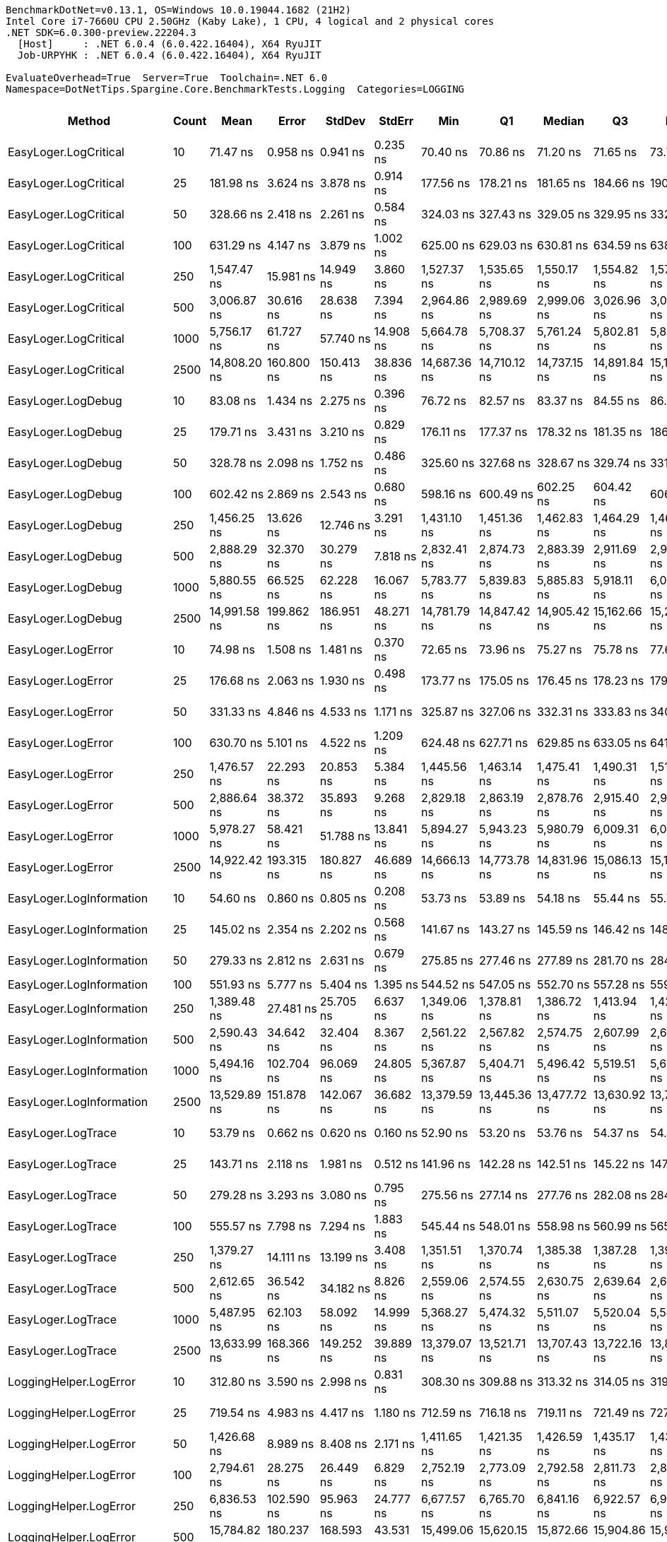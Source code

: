 ....
BenchmarkDotNet=v0.13.1, OS=Windows 10.0.19044.1682 (21H2)
Intel Core i7-7660U CPU 2.50GHz (Kaby Lake), 1 CPU, 4 logical and 2 physical cores
.NET SDK=6.0.300-preview.22204.3
  [Host]     : .NET 6.0.4 (6.0.422.16404), X64 RyuJIT
  Job-URPYHK : .NET 6.0.4 (6.0.422.16404), X64 RyuJIT

EvaluateOverhead=True  Server=True  Toolchain=.NET 6.0  
Namespace=DotNetTips.Spargine.Core.BenchmarkTests.Logging  Categories=LOGGING  
....
[options="header"]
|===
|                        Method|  Count|          Mean|         Error|        StdDev|      StdErr|           Min|            Q1|        Median|            Q3|           Max|          Op/s|  CI99.9% Margin|  Iterations|  Kurtosis|  MValue|  Skewness|  Rank|  LogicalGroup|  Baseline|  Code Size|   Gen 0|  Allocated
|         EasyLoger.LogCritical|     10|      71.47 ns|      0.958 ns|      0.941 ns|    0.235 ns|      70.40 ns|      70.86 ns|      71.20 ns|      71.65 ns|      73.76 ns|  13,991,153.9|       0.9581 ns|       16.00|     3.116|   2.000|    1.1046|     2|             *|        No|      203 B|  0.0150|      136 B
|         EasyLoger.LogCritical|     25|     181.98 ns|      3.624 ns|      3.878 ns|    0.914 ns|     177.56 ns|     178.21 ns|     181.65 ns|     184.66 ns|     190.20 ns|   5,495,210.3|       3.6240 ns|       18.00|     1.946|   2.000|    0.4530|     6|             *|        No|      203 B|  0.0145|      136 B
|         EasyLoger.LogCritical|     50|     328.66 ns|      2.418 ns|      2.261 ns|    0.584 ns|     324.03 ns|     327.43 ns|     329.05 ns|     329.95 ns|     332.90 ns|   3,042,624.5|       2.4177 ns|       15.00|     2.422|   2.000|   -0.0383|    11|             *|        No|      203 B|  0.0148|      136 B
|         EasyLoger.LogCritical|    100|     631.29 ns|      4.147 ns|      3.879 ns|    1.002 ns|     625.00 ns|     629.03 ns|     630.81 ns|     634.59 ns|     638.45 ns|   1,584,054.5|       4.1470 ns|       15.00|     1.969|   2.000|    0.0830|    14|             *|        No|      203 B|  0.0143|      136 B
|         EasyLoger.LogCritical|    250|   1,547.47 ns|     15.981 ns|     14.949 ns|    3.860 ns|   1,527.37 ns|   1,535.65 ns|   1,550.17 ns|   1,554.82 ns|   1,572.49 ns|     646,214.9|      15.9814 ns|       15.00|     1.727|   2.000|    0.1667|    20|             *|        No|      203 B|  0.0134|      136 B
|         EasyLoger.LogCritical|    500|   3,006.87 ns|     30.616 ns|     28.638 ns|    7.394 ns|   2,964.86 ns|   2,989.69 ns|   2,999.06 ns|   3,026.96 ns|   3,071.87 ns|     332,571.5|      30.6157 ns|       15.00|     2.523|   2.000|    0.6360|    24|             *|        No|      203 B|  0.0114|      136 B
|         EasyLoger.LogCritical|   1000|   5,756.17 ns|     61.727 ns|     57.740 ns|   14.908 ns|   5,664.78 ns|   5,708.37 ns|   5,761.24 ns|   5,802.81 ns|   5,832.58 ns|     173,726.6|      61.7274 ns|       15.00|     1.506|   2.000|   -0.2531|    26|             *|        No|      203 B|  0.0153|      136 B
|         EasyLoger.LogCritical|   2500|  14,808.20 ns|    160.800 ns|    150.413 ns|   38.836 ns|  14,687.36 ns|  14,710.12 ns|  14,737.15 ns|  14,891.84 ns|  15,104.11 ns|      67,530.2|     160.8003 ns|       15.00|     2.035|   2.000|    0.9437|    32|             *|        No|      203 B|  0.0153|      136 B
|            EasyLoger.LogDebug|     10|      83.08 ns|      1.434 ns|      2.275 ns|    0.396 ns|      76.72 ns|      82.57 ns|      83.37 ns|      84.55 ns|      86.85 ns|  12,036,047.4|       1.4340 ns|       33.00|     3.583|   2.000|   -0.9215|     4|             *|        No|      203 B|  0.0147|      136 B
|            EasyLoger.LogDebug|     25|     179.71 ns|      3.431 ns|      3.210 ns|    0.829 ns|     176.11 ns|     177.37 ns|     178.32 ns|     181.35 ns|     186.95 ns|   5,564,490.8|       3.4315 ns|       15.00|     2.427|   2.000|    0.7971|     6|             *|        No|      203 B|  0.0150|      136 B
|            EasyLoger.LogDebug|     50|     328.78 ns|      2.098 ns|      1.752 ns|    0.486 ns|     325.60 ns|     327.68 ns|     328.67 ns|     329.74 ns|     331.70 ns|   3,041,568.4|       2.0976 ns|       13.00|     2.140|   2.000|   -0.1413|    11|             *|        No|      203 B|  0.0148|      136 B
|            EasyLoger.LogDebug|    100|     602.42 ns|      2.869 ns|      2.543 ns|    0.680 ns|     598.16 ns|     600.49 ns|     602.25 ns|     604.42 ns|     606.67 ns|   1,659,962.4|       2.8690 ns|       14.00|     1.549|   2.000|    0.0395|    13|             *|        No|      203 B|  0.0143|      136 B
|            EasyLoger.LogDebug|    250|   1,456.25 ns|     13.626 ns|     12.746 ns|    3.291 ns|   1,431.10 ns|   1,451.36 ns|   1,462.83 ns|   1,464.29 ns|   1,468.27 ns|     686,696.4|      13.6264 ns|       15.00|     2.294|   2.000|   -0.9758|    19|             *|        No|      203 B|  0.0153|      136 B
|            EasyLoger.LogDebug|    500|   2,888.29 ns|     32.370 ns|     30.279 ns|    7.818 ns|   2,832.41 ns|   2,874.73 ns|   2,883.39 ns|   2,911.69 ns|   2,938.07 ns|     346,225.7|      32.3703 ns|       15.00|     2.019|   2.000|   -0.2490|    23|             *|        No|      203 B|  0.0114|      136 B
|            EasyLoger.LogDebug|   1000|   5,880.55 ns|     66.525 ns|     62.228 ns|   16.067 ns|   5,783.77 ns|   5,839.83 ns|   5,885.83 ns|   5,918.11 ns|   6,007.33 ns|     170,052.2|      66.5252 ns|       15.00|     2.201|   2.000|    0.0367|    27|             *|        No|      203 B|  0.0076|      136 B
|            EasyLoger.LogDebug|   2500|  14,991.58 ns|    199.862 ns|    186.951 ns|   48.271 ns|  14,781.79 ns|  14,847.42 ns|  14,905.42 ns|  15,162.66 ns|  15,291.38 ns|      66,704.1|     199.8622 ns|       15.00|     1.356|   2.000|    0.3573|    32|             *|        No|      203 B|       -|      136 B
|            EasyLoger.LogError|     10|      74.98 ns|      1.508 ns|      1.481 ns|    0.370 ns|      72.65 ns|      73.96 ns|      75.27 ns|      75.78 ns|      77.66 ns|  13,337,423.1|       1.5084 ns|       16.00|     1.920|   2.000|    0.0696|     3|             *|        No|      203 B|  0.0150|      136 B
|            EasyLoger.LogError|     25|     176.68 ns|      2.063 ns|      1.930 ns|    0.498 ns|     173.77 ns|     175.05 ns|     176.45 ns|     178.23 ns|     179.66 ns|   5,659,889.1|       2.0633 ns|       15.00|     1.518|   2.000|    0.0596|     6|             *|        No|      203 B|  0.0148|      136 B
|            EasyLoger.LogError|     50|     331.33 ns|      4.846 ns|      4.533 ns|    1.171 ns|     325.87 ns|     327.06 ns|     332.31 ns|     333.83 ns|     340.33 ns|   3,018,094.3|       4.8464 ns|       15.00|     1.805|   2.000|    0.2933|    11|             *|        No|      203 B|  0.0143|      136 B
|            EasyLoger.LogError|    100|     630.70 ns|      5.101 ns|      4.522 ns|    1.209 ns|     624.48 ns|     627.71 ns|     629.85 ns|     633.05 ns|     641.19 ns|   1,585,540.9|       5.1013 ns|       14.00|     2.675|   2.000|    0.5962|    14|             *|        No|      203 B|  0.0143|      136 B
|            EasyLoger.LogError|    250|   1,476.57 ns|     22.293 ns|     20.853 ns|    5.384 ns|   1,445.56 ns|   1,463.14 ns|   1,475.41 ns|   1,490.31 ns|   1,514.50 ns|     677,246.0|      22.2933 ns|       15.00|     1.798|   2.000|    0.2922|    19|             *|        No|      203 B|  0.0134|      136 B
|            EasyLoger.LogError|    500|   2,886.64 ns|     38.372 ns|     35.893 ns|    9.268 ns|   2,829.18 ns|   2,863.19 ns|   2,878.76 ns|   2,915.40 ns|   2,942.43 ns|     346,423.3|      38.3722 ns|       15.00|     1.662|   2.000|    0.0539|    23|             *|        No|      203 B|  0.0153|      136 B
|            EasyLoger.LogError|   1000|   5,978.27 ns|     58.421 ns|     51.788 ns|   13.841 ns|   5,894.27 ns|   5,943.23 ns|   5,980.79 ns|   6,009.31 ns|   6,095.79 ns|     167,272.6|      58.4207 ns|       14.00|     2.724|   2.000|    0.3799|    28|             *|        No|      203 B|  0.0076|      136 B
|            EasyLoger.LogError|   2500|  14,922.42 ns|    193.315 ns|    180.827 ns|   46.689 ns|  14,666.13 ns|  14,773.78 ns|  14,831.96 ns|  15,086.13 ns|  15,198.43 ns|      67,013.2|     193.3146 ns|       15.00|     1.207|   2.000|    0.0482|    32|             *|        No|      203 B|  0.0153|      136 B
|      EasyLoger.LogInformation|     10|      54.60 ns|      0.860 ns|      0.805 ns|    0.208 ns|      53.73 ns|      53.89 ns|      54.18 ns|      55.44 ns|      55.71 ns|  18,316,285.5|       0.8603 ns|       15.00|     1.096|   2.000|    0.2233|     1|             *|        No|      133 B|       -|          -
|      EasyLoger.LogInformation|     25|     145.02 ns|      2.354 ns|      2.202 ns|    0.568 ns|     141.67 ns|     143.27 ns|     145.59 ns|     146.42 ns|     148.83 ns|   6,895,641.4|       2.3537 ns|       15.00|     1.614|   2.000|    0.0866|     5|             *|        No|      133 B|       -|          -
|      EasyLoger.LogInformation|     50|     279.33 ns|      2.812 ns|      2.631 ns|    0.679 ns|     275.85 ns|     277.46 ns|     277.89 ns|     281.70 ns|     284.24 ns|   3,579,974.2|       2.8123 ns|       15.00|     1.646|   2.000|    0.4379|     7|             *|        No|      133 B|       -|          -
|      EasyLoger.LogInformation|    100|     551.93 ns|      5.777 ns|      5.404 ns|    1.395 ns|     544.52 ns|     547.05 ns|     552.70 ns|     557.28 ns|     559.67 ns|   1,811,825.0|       5.7773 ns|       15.00|     1.228|   2.000|   -0.0139|    12|             *|        No|      133 B|       -|          -
|      EasyLoger.LogInformation|    250|   1,389.48 ns|     27.481 ns|     25.705 ns|    6.637 ns|   1,349.06 ns|   1,378.81 ns|   1,386.72 ns|   1,413.94 ns|   1,429.01 ns|     719,695.5|      27.4806 ns|       15.00|     1.734|   2.000|   -0.0611|    17|             *|        No|      133 B|       -|          -
|      EasyLoger.LogInformation|    500|   2,590.43 ns|     34.642 ns|     32.404 ns|    8.367 ns|   2,561.22 ns|   2,567.82 ns|   2,574.75 ns|   2,607.99 ns|   2,649.87 ns|     386,036.0|      34.6423 ns|       15.00|     1.931|   2.000|    0.8701|    21|             *|        No|      133 B|       -|          -
|      EasyLoger.LogInformation|   1000|   5,494.16 ns|    102.704 ns|     96.069 ns|   24.805 ns|   5,367.87 ns|   5,404.71 ns|   5,496.42 ns|   5,519.51 ns|   5,675.51 ns|     182,011.5|     102.7040 ns|       15.00|     2.025|   2.000|    0.4126|    25|             *|        No|      133 B|       -|          -
|      EasyLoger.LogInformation|   2500|  13,529.89 ns|    151.878 ns|    142.067 ns|   36.682 ns|  13,379.59 ns|  13,445.36 ns|  13,477.72 ns|  13,630.92 ns|  13,765.30 ns|      73,910.4|     151.8783 ns|       15.00|     1.710|   2.000|    0.6533|    31|             *|        No|      133 B|       -|          -
|            EasyLoger.LogTrace|     10|      53.79 ns|      0.662 ns|      0.620 ns|    0.160 ns|      52.90 ns|      53.20 ns|      53.76 ns|      54.37 ns|      54.55 ns|  18,592,481.3|       0.6624 ns|       15.00|     1.161|   2.000|   -0.0348|     1|             *|        No|      130 B|       -|          -
|            EasyLoger.LogTrace|     25|     143.71 ns|      2.118 ns|      1.981 ns|    0.512 ns|     141.96 ns|     142.28 ns|     142.51 ns|     145.22 ns|     147.80 ns|   6,958,631.8|       2.1180 ns|       15.00|     1.998|   2.000|    0.8073|     5|             *|        No|      130 B|       -|          -
|            EasyLoger.LogTrace|     50|     279.28 ns|      3.293 ns|      3.080 ns|    0.795 ns|     275.56 ns|     277.14 ns|     277.76 ns|     282.08 ns|     284.71 ns|   3,580,640.1|       3.2930 ns|       15.00|     1.526|   2.000|    0.4389|     7|             *|        No|      130 B|       -|          -
|            EasyLoger.LogTrace|    100|     555.57 ns|      7.798 ns|      7.294 ns|    1.883 ns|     545.44 ns|     548.01 ns|     558.98 ns|     560.99 ns|     565.19 ns|   1,799,957.6|       7.7977 ns|       15.00|     1.174|   2.000|   -0.2123|    12|             *|        No|      130 B|       -|          -
|            EasyLoger.LogTrace|    250|   1,379.27 ns|     14.111 ns|     13.199 ns|    3.408 ns|   1,351.51 ns|   1,370.74 ns|   1,385.38 ns|   1,387.28 ns|   1,393.04 ns|     725,021.5|      14.1108 ns|       15.00|     2.167|   2.000|   -0.8297|    17|             *|        No|      130 B|       -|          -
|            EasyLoger.LogTrace|    500|   2,612.65 ns|     36.542 ns|     34.182 ns|    8.826 ns|   2,559.06 ns|   2,574.55 ns|   2,630.75 ns|   2,639.64 ns|   2,649.13 ns|     382,753.6|      36.5423 ns|       15.00|     1.373|   2.000|   -0.5201|    21|             *|        No|      130 B|       -|          -
|            EasyLoger.LogTrace|   1000|   5,487.95 ns|     62.103 ns|     58.092 ns|   14.999 ns|   5,368.27 ns|   5,474.32 ns|   5,511.07 ns|   5,520.04 ns|   5,549.06 ns|     182,217.6|      62.1033 ns|       15.00|     2.495|   2.000|   -1.0157|    25|             *|        No|      130 B|       -|          -
|            EasyLoger.LogTrace|   2500|  13,633.99 ns|    168.366 ns|    149.252 ns|   39.889 ns|  13,379.07 ns|  13,521.71 ns|  13,707.43 ns|  13,722.16 ns|  13,849.57 ns|      73,346.1|     168.3655 ns|       14.00|     1.761|   2.000|   -0.4395|    31|             *|        No|      130 B|       -|          -
|        LoggingHelper.LogError|     10|     312.80 ns|      3.590 ns|      2.998 ns|    0.831 ns|     308.30 ns|     309.88 ns|     313.32 ns|     314.05 ns|     319.45 ns|   3,196,881.5|       3.5897 ns|       13.00|     2.574|   2.000|    0.4235|    10|             *|        No|      454 B|  0.0148|      136 B
|        LoggingHelper.LogError|     25|     719.54 ns|      4.983 ns|      4.417 ns|    1.180 ns|     712.59 ns|     716.18 ns|     719.11 ns|     721.49 ns|     727.54 ns|   1,389,776.8|       4.9826 ns|       14.00|     1.948|   2.000|    0.3064|    16|             *|        No|      454 B|  0.0143|      136 B
|        LoggingHelper.LogError|     50|   1,426.68 ns|      8.989 ns|      8.408 ns|    2.171 ns|   1,411.65 ns|   1,421.35 ns|   1,426.59 ns|   1,435.17 ns|   1,438.37 ns|     700,930.4|       8.9887 ns|       15.00|     1.662|   2.000|   -0.0805|    18|             *|        No|      454 B|  0.0134|      136 B
|        LoggingHelper.LogError|    100|   2,794.61 ns|     28.275 ns|     26.449 ns|    6.829 ns|   2,752.19 ns|   2,773.09 ns|   2,792.58 ns|   2,811.73 ns|   2,846.69 ns|     357,831.2|      28.2752 ns|       15.00|     1.949|   2.000|    0.1912|    22|             *|        No|      454 B|  0.0114|      136 B
|        LoggingHelper.LogError|    250|   6,836.53 ns|    102.590 ns|     95.963 ns|   24.777 ns|   6,677.57 ns|   6,765.70 ns|   6,841.16 ns|   6,922.57 ns|   6,944.96 ns|     146,273.0|     102.5900 ns|       15.00|     1.547|   2.000|   -0.3597|    29|             *|        No|      454 B|  0.0153|      136 B
|        LoggingHelper.LogError|    500|  15,784.82 ns|    180.237 ns|    168.593 ns|   43.531 ns|  15,499.06 ns|  15,620.15 ns|  15,872.66 ns|  15,904.86 ns|  15,938.40 ns|      63,352.0|     180.2366 ns|       15.00|     1.561|   2.000|   -0.7047|    33|             *|        No|      454 B|  0.0153|      136 B
|        LoggingHelper.LogError|   1000|  27,125.06 ns|    418.120 ns|    349.149 ns|   96.836 ns|  26,302.27 ns|  27,201.75 ns|  27,227.78 ns|  27,259.41 ns|  27,573.41 ns|      36,866.3|     418.1197 ns|       13.00|     3.059|   2.000|   -1.0917|    34|             *|        No|      454 B|       -|      136 B
|        LoggingHelper.LogError|   2500|  68,067.39 ns|    932.433 ns|    872.198 ns|  225.201 ns|  66,498.93 ns|  67,346.45 ns|  67,993.05 ns|  68,875.04 ns|  69,119.31 ns|      14,691.3|     932.4327 ns|       15.00|     1.505|   2.000|   -0.2904|    35|             *|        No|      454 B|       -|      136 B
|  LoggingHelper.LogInformation|     10|     299.24 ns|      1.867 ns|      1.559 ns|    0.432 ns|     294.86 ns|     299.32 ns|     299.73 ns|     300.15 ns|     300.83 ns|   3,341,768.0|       1.8672 ns|       13.00|     5.001|   2.000|   -1.6341|     8|             *|        No|      454 B|  0.0143|      136 B
|  LoggingHelper.LogInformation|     25|     702.26 ns|      4.842 ns|      4.044 ns|    1.122 ns|     695.24 ns|     699.72 ns|     702.94 ns|     706.30 ns|     706.74 ns|   1,423,984.1|       4.8424 ns|       13.00|     1.560|   2.000|   -0.3793|    15|             *|        No|      454 B|  0.0143|      136 B
|  LoggingHelper.LogInformation|     50|   1,388.98 ns|     13.563 ns|     11.326 ns|    3.141 ns|   1,373.40 ns|   1,382.84 ns|   1,384.66 ns|   1,396.96 ns|   1,414.52 ns|     719,951.8|      13.5634 ns|       13.00|     2.567|   2.000|    0.6422|    17|             *|        No|      454 B|  0.0134|      136 B
|  LoggingHelper.LogInformation|    100|   2,765.61 ns|     25.150 ns|     23.525 ns|    6.074 ns|   2,723.82 ns|   2,749.45 ns|   2,767.46 ns|   2,780.97 ns|   2,803.94 ns|     361,584.2|      25.1495 ns|       15.00|     1.802|   2.000|   -0.1707|    22|             *|        No|      454 B|  0.0153|      136 B
|  LoggingHelper.LogInformation|    250|   6,953.32 ns|     55.637 ns|     49.320 ns|   13.181 ns|   6,858.49 ns|   6,920.43 ns|   6,966.18 ns|   6,981.51 ns|   7,016.19 ns|     143,816.2|      55.6366 ns|       14.00|     1.840|   2.000|   -0.3552|    29|             *|        No|      454 B|  0.0153|      136 B
|  LoggingHelper.LogInformation|    500|  13,763.10 ns|    241.190 ns|    225.609 ns|   58.252 ns|  13,458.42 ns|  13,593.99 ns|  13,828.23 ns|  13,864.09 ns|  14,186.69 ns|      72,658.0|     241.1896 ns|       15.00|     2.004|   2.000|    0.4553|    31|             *|        No|      454 B|  0.0153|      136 B
|  LoggingHelper.LogInformation|   1000|  27,569.25 ns|    538.946 ns|    599.037 ns|  137.429 ns|  26,697.98 ns|  26,943.64 ns|  27,729.15 ns|  28,026.70 ns|  28,427.81 ns|      36,272.3|     538.9460 ns|       19.00|     1.388|   2.000|   -0.0673|    34|             *|        No|      454 B|       -|      136 B
|  LoggingHelper.LogInformation|   2500|  69,358.46 ns|  1,148.391 ns|    896.588 ns|  258.823 ns|  66,974.40 ns|  68,853.72 ns|  69,785.21 ns|  69,826.16 ns|  70,167.75 ns|      14,417.9|   1,148.3913 ns|       12.00|     4.316|   2.000|   -1.4737|    36|             *|        No|      454 B|       -|      136 B
|        LoggingHelper.LogTrace|     10|     304.13 ns|      1.709 ns|      1.427 ns|    0.396 ns|     301.29 ns|     304.28 ns|     304.53 ns|     304.96 ns|     305.80 ns|   3,288,097.4|       1.7086 ns|       13.00|     2.208|   2.000|   -0.8434|     9|             *|        No|      451 B|  0.0143|      136 B
|        LoggingHelper.LogTrace|     25|     699.67 ns|      3.994 ns|      3.736 ns|    0.965 ns|     692.40 ns|     696.86 ns|     701.11 ns|     702.33 ns|     704.86 ns|   1,429,246.7|       3.9942 ns|       15.00|     1.875|   2.000|   -0.5236|    15|             *|        No|      451 B|  0.0143|      136 B
|        LoggingHelper.LogTrace|     50|   1,373.27 ns|      8.932 ns|      8.355 ns|    2.157 ns|   1,359.71 ns|   1,366.43 ns|   1,370.77 ns|   1,379.95 ns|   1,387.24 ns|     728,187.5|       8.9322 ns|       15.00|     1.554|   2.000|    0.0350|    17|             *|        No|      451 B|  0.0134|      136 B
|        LoggingHelper.LogTrace|    100|   2,728.77 ns|     23.870 ns|     22.328 ns|    5.765 ns|   2,684.02 ns|   2,714.87 ns|   2,731.30 ns|   2,745.26 ns|   2,764.11 ns|     366,465.5|      23.8702 ns|       15.00|     2.086|   2.000|   -0.3458|    22|             *|        No|      451 B|  0.0114|      136 B
|        LoggingHelper.LogTrace|    250|  11,578.10 ns|    227.195 ns|    212.518 ns|   54.872 ns|  11,334.30 ns|  11,408.28 ns|  11,614.96 ns|  11,653.88 ns|  11,934.27 ns|      86,369.9|     227.1948 ns|       15.00|     1.717|   2.000|    0.4374|    30|             *|        No|      451 B|  0.0153|      136 B
|        LoggingHelper.LogTrace|    500|  13,696.56 ns|    190.582 ns|    178.270 ns|   46.029 ns|  13,489.30 ns|  13,571.04 ns|  13,608.19 ns|  13,856.58 ns|  13,983.07 ns|      73,011.0|     190.5816 ns|       15.00|     1.573|   2.000|    0.5490|    31|             *|        No|      451 B|  0.0153|      136 B
|        LoggingHelper.LogTrace|   1000|  28,023.94 ns|    450.605 ns|    421.496 ns|  108.830 ns|  27,424.69 ns|  27,642.67 ns|  28,143.74 ns|  28,228.15 ns|  28,945.50 ns|      35,683.8|     450.6052 ns|       15.00|     2.395|   2.000|    0.1225|    34|             *|        No|      451 B|       -|      136 B
|        LoggingHelper.LogTrace|   2500|  70,606.57 ns|  1,361.295 ns|  1,273.356 ns|  328.779 ns|  68,741.22 ns|  69,808.11 ns|  70,369.53 ns|  71,467.28 ns|  73,797.77 ns|      14,163.0|   1,361.2948 ns|       15.00|     3.227|   2.000|    0.7108|    36|             *|        No|      451 B|       -|      136 B
|===
